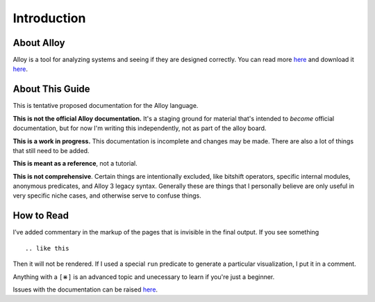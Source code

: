Introduction
=============

About Alloy
--------------

Alloy is a tool for analyzing systems and seeing if they are designed correctly. You can read more `here <http://www.alloytools.org/>`__ and download it `here <http://alloytools.org/download.html>`__.


About This Guide
-------------------

This is tentative proposed documentation for the Alloy language. 

**This is not the official Alloy documentation.** It's a staging ground for material that's intended to *become* official documentation, but for now I'm writing this independently, not as part of the alloy board.

**This is a work in progress.** This documentation is incomplete and changes may be made. There are also a lot of things that still need to be added.

**This is meant as a reference**, not a tutorial. 

**This is not comprehensive**. Certain things are intentionally excluded, like bitshift operators, specific internal modules, anonymous predicates, and Alloy 3 legacy syntax. Generally these are things that I personally believe are only useful in very specific niche cases, and otherwise serve to confuse things.

How to Read
-----------

I’ve added commentary in the markup of the pages that is invisible in
the final output. If you see something

::

  .. like this

Then it will not be rendered. If I used a special ``run`` predicate to
generate a particular visualization, I put it in a comment.

Anything with a ``[⋇]`` is an advanced topic and unecessary to learn if you're just a beginner.

Issues with the documentation can be raised `here <https://github.com/hwayne/alloydocs>`__.
